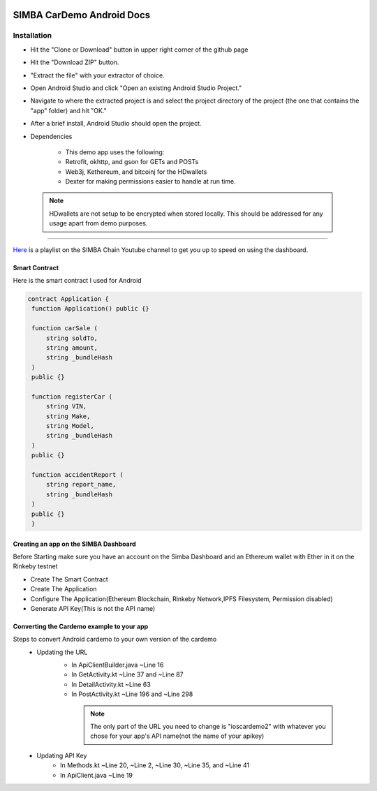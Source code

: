 .. figure:: Simba-NS.png
   :align:   center
   
******************
SIMBA CarDemo Android Docs
******************
 
Installation
==============


* Hit the "Clone or Download" button in upper right corner of the github page
* Hit the "Download ZIP" button.
* "Extract the file" with your extractor of choice.
* Open Android Studio and click "Open an existing Android Studio Project."
* Navigate to where the extracted project is and select the project directory of the project (the one that contains the "app" folder) and hit "OK."
* After a brief install, Android Studio should open the project.
* Dependencies


   * This demo app uses the following:
   * Retrofit, okhttp, and gson for GETs and POSTs
   * Web3j, Kethereum, and bitcoinj for the HDwallets
   * Dexter for making permissions easier to handle at run time.


 .. note:: HDwallets are not setup to be encrypted when stored locally. This should be addressed for any usage apart from demo purposes.
==============

`Here <https://www.youtube.com/watch?v=1BatYaRD60c&list=PLgfX2jfDfJNMEqF_xjZBYmavONXeRK_q5>`_ is a playlist on the SIMBA Chain Youtube channel to get you up to speed on using the dashboard.

.. _contract:
Smart Contract
************

Here is the smart contract I used for Android

.. code-block:: python

   contract Application {
    function Application() public {}

    function carSale (
        string soldTo,
        string amount,
        string _bundleHash
    )
    public {}

    function registerCar (
        string VIN,
        string Make,
        string Model,
        string _bundleHash
    )
    public {}

    function accidentReport (
        string report_name,
        string _bundleHash
    )
    public {}
    }


.. _dashboard:
Creating an app on the SIMBA Dashboard
***************
Before Starting make sure you have an account on the Simba Dashboard and an Ethereum wallet with Ether in it on the Rinkeby testnet

* Create The Smart Contract
* Create The Application
* Configure The Application(Ethereum Blockchain, Rinkeby Network,IPFS Filesystem, Permission disabled)
* Generate API Key(This is not the API name)
.. figure:: APIKey.png
   :align:   center
Converting the Cardemo example to your app
***************
Steps to convert Android cardemo to your own version of the cardemo
   * Updating the URL
      * In ApiClientBuilder.java ~Line 16
      * In GetActivity.kt ~Line 37 and ~Line 87
      * In DetailActivity.kt ~Line 63
      * In PostActivity.kt ~Line 196 and ~Line 298
       .. note:: The only part of the URL you need to change is "ioscardemo2" with whatever you chose for your app's API name(not the name of your apikey)
   * Updating API Key
      * In Methods.kt ~Line 20, ~Line 2, ~Line 30, ~Line 35, and ~Line 41
      * In ApiClient.java ~Line 19
      
      
  

